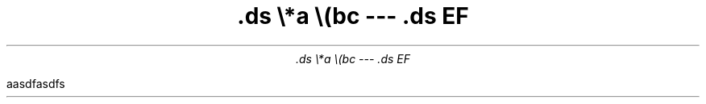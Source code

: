 .\" -*- mode: troff; coding: utf-8 -*-
.DA .nr PS 24p
.nr PS 24p  
.nr VS 32p
.TL
\&.ds \e*a \e(bc --- .ds EF
.AU
\&.ds \e*a \e(bc --- .ds EF
.PP
aasdfasdfs
